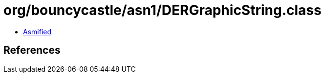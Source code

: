 = org/bouncycastle/asn1/DERGraphicString.class

 - link:DERGraphicString-asmified.java[Asmified]

== References

